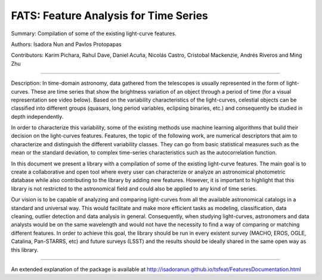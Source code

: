 FATS: Feature Analysis for Time Series
==============================

Summary: Compilation of some of the existing light-curve features.

Authors: Isadora Nun and Pavlos Protopapas

Contributors: Karim Pichara, Rahul Dave, Daniel Acuña, Nicolás Castro, Cristobal Mackenzie, Andrés Riveros and Ming Zhu

-----------------------------------------------------

Description: In time-domain astronomy, data gathered from the telescopes is usually represented in the form of light-curves. These are time series that show the brightness variation of an object through a period of time (for a visual representation see video below). Based on the variability characteristics of the light-curves, celestial objects can be classified into different groups (quasars, long period variables, eclipsing binaries, etc.) and consequently be studied in depth independently.

In order to characterize this variability, some of the existing methods use machine learning algorithms that build their decision on the light-curves features. Features, the topic of the following work, are numerical descriptors that aim to characterize and distinguish the different variability classes. They can go from basic statistical measures such as the mean or the standard deviation, to complex time-series characteristics such as the autocorrelation function.

In this document we present a library with a compilation of some of the existing light-curve features. The main goal is to create a collaborative and open tool where every user can characterize or analyze an astronomical photometric database while also contributing to the library by adding new features. However, it is important to highlight that this library is not restricted to the astronomical field and could also be applied to any kind of time series.

Our vision is to be capable of analyzing and comparing light-curves from all the available astronomical catalogs in a standard and universal way. This would facilitate and make more efficient tasks as modeling, classification, data cleaning, outlier detection and data analysis in general. Consequently, when studying light-curves, astronomers and data analysts would be on the same wavelength and would not have the necessity to find a way of comparing or matching different features. In order to achieve this goal, the library should be run in every existent survey (MACHO, EROS, OGLE, Catalina, Pan-STARRS, etc) and future surveys (LSST) and the results should be ideally shared in the same open way as this library.

---------------------------------------------------------

An extended explanation of the package is available at http://isadoranun.github.io/tsfeat/FeaturesDocumentation.html